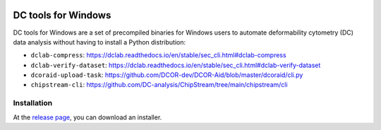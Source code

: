 |Build Status|

DC tools for Windows
====================

DC tools for Windows are a set of precompiled binaries for Windows users to
automate deformability cytometry (DC) data analysis without having
to install a Python distribution:

- ``dclab-compress``: https://dclab.readthedocs.io/en/stable/sec_cli.html#dclab-compress
- ``dclab-verify-dataset``: https://dclab.readthedocs.io/en/stable/sec_cli.html#dclab-verify-dataset
- ``dcoraid-upload-task``: https://github.com/DCOR-dev/DCOR-Aid/blob/master/dcoraid/cli.py
- ``chipstream-cli``: https://github.com/DC-analysis/ChipStream/tree/main/chipstream/cli


Installation
------------
At the `release page <https://github.com/DC-analysis/DC-tools-for-Windows/releases/latest>`_,
you can download an installer.


.. |Build Status| image:: https://img.shields.io/github/actions/workflow/status/DC-Analysis/DC-tools-for-Windows/check.yml
   :target: https://github.com/DC-Analysis/DC-tools-for-Windows/actions?query=workflow%3AChecks